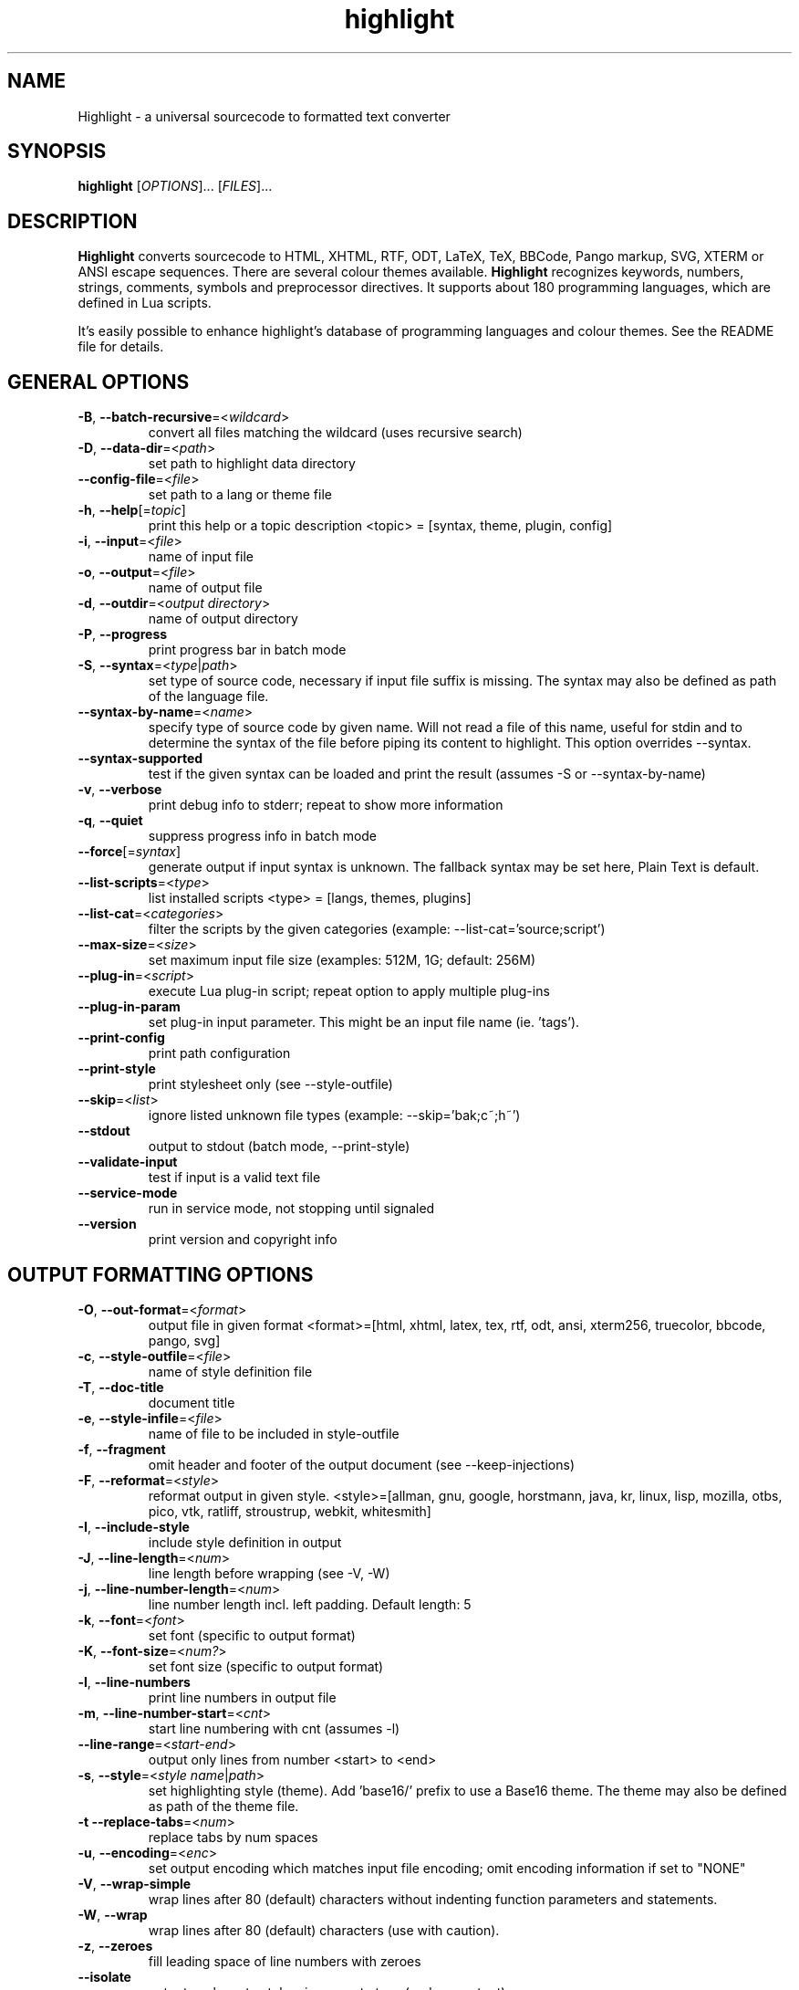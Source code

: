 .TH highlight 1 "2023-05-11" "Andre Simon" "user documentation"

.SH NAME
Highlight - a universal sourcecode to formatted text converter

.SH SYNOPSIS
.B highlight
[\fIOPTIONS\fR]... [\fIFILES\fR]...

.SH DESCRIPTION
.B Highlight
converts sourcecode to HTML, XHTML, RTF, ODT, LaTeX, TeX, BBCode, Pango markup, SVG, XTERM or ANSI escape sequences.
There are several colour themes available.
.B Highlight
recognizes keywords, numbers, strings, comments, symbols and preprocessor directives.
It supports about 180 programming languages, which are defined in Lua scripts.

.PP
It's easily possible to enhance highlight's database of programming languages and colour themes.
See the README file for details.
.SH GENERAL OPTIONS
.IP "\fB-B\fR, \fB--batch-recursive\fR=<\fIwildcard\fR>"
convert all files matching the wildcard (uses recursive search)
.IP "\fB-D\fR, \fB--data-dir\fR=<\fIpath\fR>"
set path to highlight data directory
.IP "\fB--config-file\fR=<\fIfile\fR>"
set path to a lang or theme file
.IP "\fB-h\fR, \fB--help\fR[=\fItopic\fR]"
print this help or a topic description
<topic> = [syntax, theme, plugin, config]
.IP "\fB-i\fR, \fB--input\fR=<\fIfile\fR>"
name of input file
.IP "\fB-o\fR, \fB--output\fR=<\fIfile\fR>"
name of output file
.IP "\fB-d\fR, \fB--outdir\fR=<\fIoutput directory\fR>"
name of output directory
.IP "\fB-P\fR, \fB--progress\fR"
print progress bar in batch mode
.IP "\fB-S\fR, \fB--syntax\fR=<\fItype\fR|\fIpath\fR>"
set type of source code, necessary if input file suffix is missing. The syntax may also be defined as path of the language file.
.IP "\fB--syntax-by-name\fR=<\fIname\fR>"
specify type of source code by given name.  Will not read a file of this name, useful for stdin and to determine the syntax of the file before piping its content to highlight. This option overrides --syntax.
.IP "\fB--syntax-supported\fR"
test if the given syntax can be loaded and print the result  (assumes -S or --syntax-by-name)
.IP "\fB-v\fR, \fB--verbose\fR"
print debug info to stderr; repeat to show more information
.IP "\fB-q\fR, \fB--quiet\fR"
suppress progress info in batch mode
.IP "\fB--force\fR[=\fIsyntax\fR]"
generate output if input syntax is unknown. The fallback syntax may be set here, Plain Text is default.
.IP "\fB--list-scripts\fR=<\fItype\fR>"
list installed scripts
<type> = [langs, themes, plugins]
.IP "\fB--list-cat\fR=<\fIcategories\fR>"
filter the scripts by the given categories (example: --list-cat='source;script')
.IP "\fB--max-size\fR=<\fIsize\fR>"
set maximum input file size (examples: 512M, 1G; default: 256M)
.IP "\fB--plug-in\fR=<\fIscript\fR>"
execute Lua plug-in script; repeat option to apply multiple plug-ins
.IP "\fB--plug-in-param\fR"
set plug-in input parameter. This might be an input file name (ie. 'tags').
.IP "\fB--print-config\fR"
print path configuration
.IP "\fB--print-style\fR"
print stylesheet only (see --style-outfile)
.IP "\fB--skip\fR=<\fIlist\fR>"
ignore listed unknown file types (example: --skip='bak;c~;h~')
.IP "\fB--stdout\fR"
output to stdout (batch mode, --print-style)
.IP "\fB--validate-input\fR"
test if input is a valid text file
.IP "\fB--service-mode\fR"
run in service mode, not stopping until signaled
.IP "\fB--version\fR"
print version and copyright info

.SH OUTPUT FORMATTING OPTIONS
.IP "\fB-O\fR, \fB--out-format\fR=<\fIformat\fR>"
output file in given format
<format>=[html, xhtml, latex, tex, rtf, odt, ansi, xterm256, truecolor, bbcode, pango, svg]
.IP "\fB-c\fR, \fB--style-outfile\fR=<\fIfile\fR>"
name of style definition file
.IP "\fB-T\fR, \fB--doc-title\fR"
document title
.IP "\fB-e\fR, \fB--style-infile\fR=<\fIfile\fR>"
name of file to be included in style-outfile
.IP "\fB-f\fR, \fB--fragment\fR"
omit header and footer of the output document (see --keep-injections)
.IP "\fB-F\fR, \fB--reformat\fR=<\fIstyle\fR>"
reformat output in given style.
<style>=[allman, gnu, google, horstmann, java, kr, linux, lisp, mozilla, otbs, pico, vtk, ratliff, stroustrup, webkit, whitesmith]
.IP "\fB-I\fR, \fB--include-style\fR"
include style definition in output
.IP "\fB-J\fR, \fB--line-length\fR=<\fInum\fR>"
line length before wrapping (see -V, -W)
.IP "\fB-j\fR, \fB--line-number-length\fR=<\fInum\fR>"
line number length incl. left padding. Default length: 5
.IP "\fB-k\fR, \fB--font\fR=<\fIfont\fR>"
set font (specific to output format)
.IP "\fB-K\fR, \fB--font-size\fR=<\fInum?\fR>"
set font size (specific to output format)
.IP "\fB-l\fR, \fB--line-numbers\fR"
print line numbers in output file
.IP "\fB-m\fR, \fB--line-number-start\fR=<\fIcnt\fR>"
start line numbering with cnt (assumes -l)
.IP "\fB--line-range\fR=<\fIstart\fR-\fIend\fR>"
output only lines from number <start> to <end>
.IP "\fB-s\fR, \fB--style\fR=<\fIstyle name\fR|\fIpath\fR>"
set highlighting style (theme). Add 'base16/' prefix to use a Base16 theme. The theme may also be defined as path of the theme file.
.IP "\fB-t\fR  \fB--replace-tabs\fR=<\fInum\fR>"
replace tabs by num spaces
.IP "\fB-u\fR, \fB--encoding\fR=<\fIenc\fR>"
set output encoding which matches input file encoding; omit encoding information if set to "NONE"
.IP "\fB-V\fR, \fB--wrap-simple\fR"
wrap lines after 80 (default) characters without indenting function parameters and statements.
.IP "\fB-W\fR, \fB--wrap\fR"
wrap lines after 80 (default) characters (use with caution).
.IP "\fB-z\fR, \fB--zeroes\fR"
fill leading space of line numbers with zeroes
.IP "\fB--isolate\fR"
output each syntax token in separate tags (verbose output)
.IP "\fB--keep-injections\fR"
output plug-in header and footer injections in spite of -f
.IP "\fB--kw-case\fR=<\fIupper\fR|\fIlower\fR|\fIcapitalize\fR>"
output all keywords in given case if language is not case sensitive
.IP "\fB--no-trailing-nl\fR[=\fImode\fR]"
omit trailing newline. If mode is "empty-file", omit only for empty input
.IP "\fB--no-version-info\fR"
omit version info comment
.IP "\fB--wrap-no-numbers\fR"
omit line numbers of wrapped lines (assumes -l)

.SH "(X)HTML OPTIONS"
.IP "\fB-a\fR, \fB--anchors\fR"
attach anchors to line numbers (HTML only)
.IP "\fB-y\fR, \fB--anchor-prefix\fR=<\fIstr\fR>"
set anchor name prefix
.IP "\fB-N\fR, \fB--anchor-filename\fR"
use input file name as anchor name
.IP "\fB-C\fR, \fB--print-index\fR"
print index file with links to all output files
.IP "\fB-n\fR, \fB--ordered-list\fR"
print lines as ordered list items
.IP "\fB--class-name\fR=<\fIstr\fR>"
set CSS class name prefix; omit class name if set to "NONE"
.IP "\fB--inline-css\fR"
output CSS within each tag (verbose output)
.IP "\fB--enclose-pre\fR"
enclose fragmented output with pre tag (assumes -f)

.SH "LATEX OPTIONS"
.IP "\fB-b\fR, \fB--babel\fR"
disable Babel package shorthands
.IP "\fB-r\fR, \fB--replace-quotes\fR"
replace double quotes by \\dq
.IP "\fB--beamer\fR"
adapt output for the Beamer package
.IP "\fB--pretty-symbols\fR"
improve appearance of brackets and other symbols

.SH "RTF OPTIONS"
.IP "\fB--page-color\fR"
include page color attributes
.IP "\fB-x\fR, \fB--page-size\fR=<\fIsize\fR>"
set page size, <size>=[a3, a4, a5, b4, b5, b6, letter]
.IP "\fB--char-styles\fR"
include character stylesheets

.SH "SVG OPTIONS"
.IP "\fB--height\fR=<\fIh\fR>"
set image height (units allowed)
.IP "\fB--width\fR=<\fIw\fR>"
set image size (see --height)

.SH "TERMINAL ESCAPE OUTPUT OPTIONS (XTERM256 OR TRUECOLOR)"
.IP "\fB--canvas\fR[=\fIwidth\fR]"
set background colour padding (default: 80)

.SH "LANGUAGE SERVER OPTIONS"
.IP "\fB--ls-profile\fR=<\fIserver\fR>"
load LSP configuration from lsp.conf
.IP "\fB--ls-delay\fR=<\fIms\fR>"
set server initialization delay in milliseconds
.IP "\fB--ls-exec\fR=<\fIbin\fR>"
set server executable name
.IP "\fB--ls-option\fR=<\fIoption\fR>"
set server CLI option (can be repeated)
.IP "\fB--ls-hover\fR"
execute hover requests (HTML output only)
.IP "\fB--ls-semantic\fR"
query server for semantic token types (requires LSP 3.16)
.IP "\fB--ls-syntax\fR=<\fIlang\fR>"
set syntax which is understood by the server
.IP "\fB--ls-syntax-error\fR"
retrieve syntax error information (assumes --ls-hover or --ls-semantic)
.IP "\fB--ls-workspace\fR=<\fIdir\fR>"
set workspace directory to initialize the server
.IP "\fB--ls-legacy\fR"
do not require a server capabilities response

.SH ENV VARIABLES
Highlight recognizes these variables:
.IP "\fIHIGHLIGHT_DATADIR\fR"
sets the path to highlight's configuration scripts
.IP "\fIHIGHLIGHT_OPTIONS\fR"
may contain command line options, but no input file paths.

.SH HINTS
If no in- or output files are specified, stdin and stdout will be used for in- or output.
Reading from stdin can also be triggered by the '-' option.

Default output format: xterm256 or truecolor if appropriate, HTML otherwise.

Style definitions are stored in highlight.css (HTML, XHTML, SVG) or
highlight.sty (LaTeX, TeX) if neither -c nor -I is given. For CSS, definitions
are stored in the output document header with -I, if -f is also given there
will be no style definitions.

Reformatting code (-F) will only work with C, C++, C# and Java input files.

LSP features require absolute input paths and disable reformatting (-F).

.SH BUGS
Wrapping lines with -V or -W will cause faulty highlighting of long single line comments and directives.
Using line-range might interfere with multi line syntax elements. Use with caution.
.SH FILES
The configuration files are stored in \fI/usr/share/highlight/\fR.
Language definitions, themes and plugins are located in subdirectories.
.PP
Documentation files are stored in \fI/usr/share/doc/highlight/\fR,
configuration files in \fI/etc/highlight/\fR.
.PP
See README how to install own scripts in the home directory.
.SH EXAMPLES
Single file conversion:
.PP
highlight -o hello.html -i hello.c
.PP
highlight -o hello.html hello.c
.PP
highlight -o hello.html -S c < hello.c
.PP
highlight -S c < hello.c > hello.html
.PP
Note that a file highlight.css is created in the current directory.
.PP
Batch file processing:

highlight --out-format=xhtml  -B '*.cpp' -d /home/you/html_code/
.PP
converts all *.cpp files in the current directory and its subdirectories to
xhtml files, and stores the output in /home/you/html_code.
.PP
highlight --out-format=latex  * -d /home/you/latex_code/
.PP
converts all files to LaTeX, stored in /home/you/latex_code/.
.PP
Use --quiet to improve performance of batch file processing (recommended for usage in shell scripts).
.PP
Use highlight --out-format=xterm256 <yourfile> | less -R to display a source file in a terminal.
.PP
Run highlight --list-scripts=langs to see all supported syntax types.

.SH AUTHORS
Andre Simon <as@andre-simon.de>
.SH SEE ALSO
README files and http://www.andre-simon.de/.
